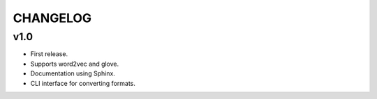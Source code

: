 .. -*- coding: utf-8; -*-


CHANGELOG
=============


v1.0
-------------


* First release.
* Supports word2vec and glove.
* Documentation using Sphinx.
* CLI interface for converting formats.
